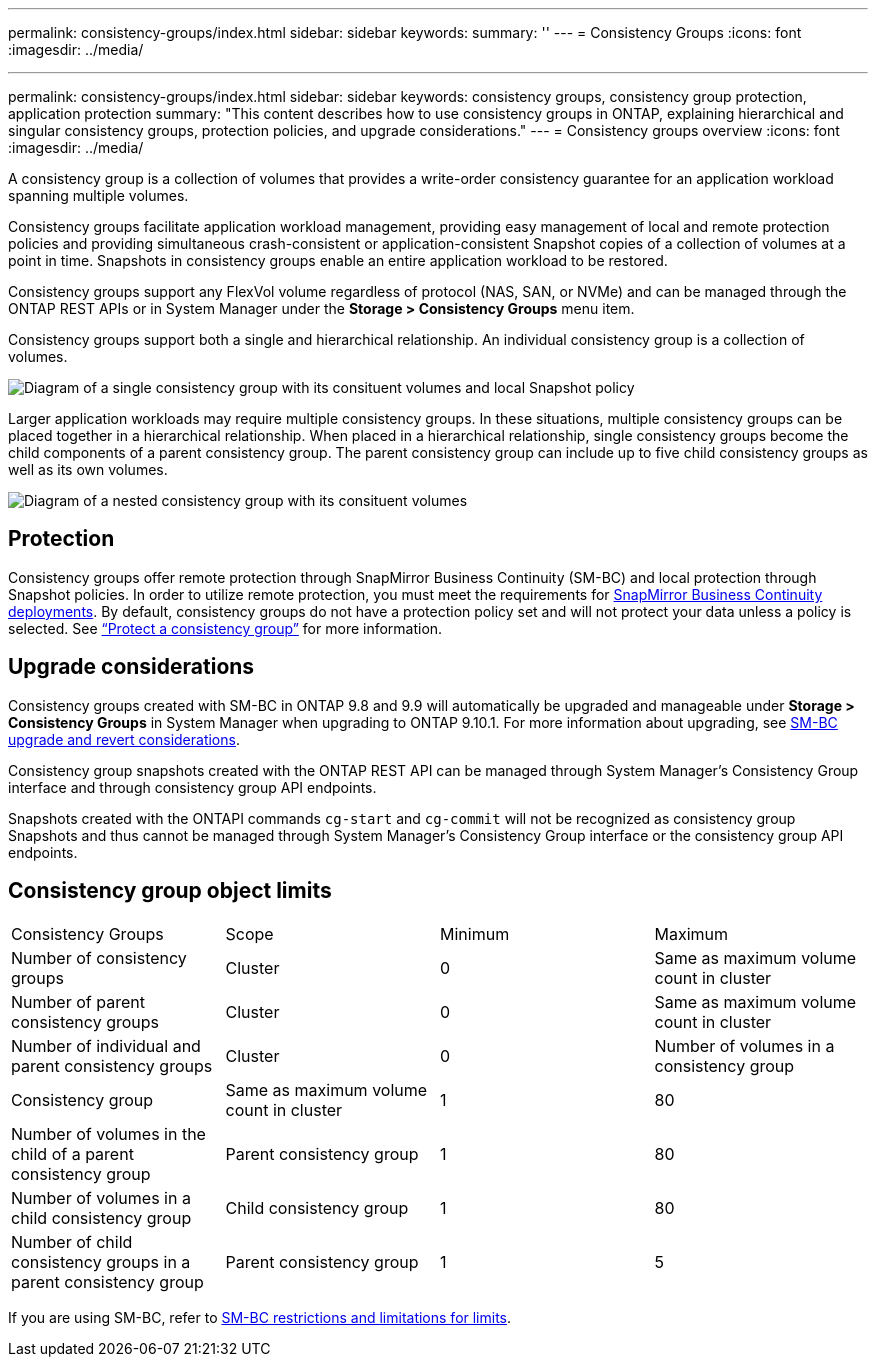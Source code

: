 ---
permalink: consistency-groups/index.html
sidebar: sidebar
keywords:
summary: ''
---
= Consistency Groups
:icons: font
:imagesdir: ../media/


[.lead]

---
permalink: consistency-groups/index.html
sidebar: sidebar
keywords: consistency groups, consistency group protection, application protection
summary: "This content describes how to use consistency groups in ONTAP, explaining hierarchical and singular consistency groups, protection policies, and upgrade considerations."
---
= Consistency groups overview
:icons: font
:imagesdir: ../media/

[.lead]
A consistency group is a collection of volumes that provides a write-order consistency guarantee for an application workload spanning multiple volumes. 

Consistency groups facilitate application workload management, providing easy management of local and remote protection policies and providing simultaneous crash-consistent or application-consistent Snapshot copies of a collection of volumes at a point in time. Snapshots in consistency groups enable an entire application workload to be restored. 

Consistency groups support any FlexVol volume regardless of protocol (NAS, SAN, or NVMe) and can be managed through the ONTAP REST APIs or in System Manager under the *Storage > Consistency Groups* menu item.

Consistency groups support both a single and hierarchical relationship. An individual consistency group is a collection of volumes.

image:../media/consistency-group-single-diagram.gif[Diagram of a single consistency group with its consituent volumes and local Snapshot policy]

Larger application workloads may require multiple consistency groups. In these situations, multiple consistency groups can be placed together in a hierarchical relationship. When placed in a hierarchical relationship, single consistency groups become the child components of a parent consistency group. The parent consistency group can include up to five child consistency groups as well as its own volumes.  

image:../media/consistency-group-nested-diagram.gif[Diagram of a nested consistency group with its consituent volumes]

== Protection

Consistency groups offer remote protection through SnapMirror Business Continuity (SM-BC)  and local protection through Snapshot policies. In order to utilize remote protection, you must meet the requirements for xref:../smbc/smbc_plan_prerequisites.html#licensing[SnapMirror Business Continuity deployments]. By default, consistency groups do not have a protection policy set and will not protect your data unless a policy is selected. See xref:protect-task.adoc[“Protect a consistency group”] for more information.

== Upgrade considerations

Consistency groups created with SM-BC in ONTAP 9.8 and 9.9 will automatically be upgraded and manageable under *Storage > Consistency Groups* in System Manager when upgrading to ONTAP 9.10.1. For more information about upgrading, see xref:../smbc/smbc_admin_upgrade_and_revert_considerations.adoc[SM-BC upgrade and revert considerations].

Consistency group snapshots created with the ONTAP REST API can be managed through System Manager’s Consistency Group interface and through consistency group API endpoints.

[Note]
Snapshots created with the ONTAPI commands `cg-start` and `cg-commit` will not be recognized as consistency group Snapshots and thus cannot be managed through System Manager’s Consistency Group interface or the consistency group API endpoints. 

== Consistency group object limits

[%headings]
|===
| Consistency Groups | Scope | Minimum | Maximum
| Number of consistency groups
| Cluster
| 0
| Same as maximum volume count in cluster
| Number of parent consistency groups
| Cluster
| 0 
| Same as maximum volume count in cluster
| Number of individual and parent consistency groups
| Cluster
| 0
| Number of volumes in a consistency group
| Consistency group| Same as maximum volume count in cluster
| 1
| 80
| Number of volumes in the child of a parent consistency group
| Parent consistency group
| 1
| 80
| Number of volumes in a child consistency group
| Child consistency group
| 1 
| 80
| Number of child consistency groups in a parent consistency group
| Parent consistency group
| 1
| 5 
|===

[Note]
If you are using SM-BC, refer to xref:../smbc/smbc_plan_additional_restrictions_and_limitations.html#volumes[SM-BC restrictions and limitations for limits]. 

//29 october 2021, BURT 1401394, IE-364
